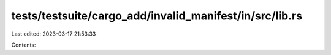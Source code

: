 tests/testsuite/cargo_add/invalid_manifest/in/src/lib.rs
========================================================

Last edited: 2023-03-17 21:53:33

Contents:

.. code-block:: rs

    

